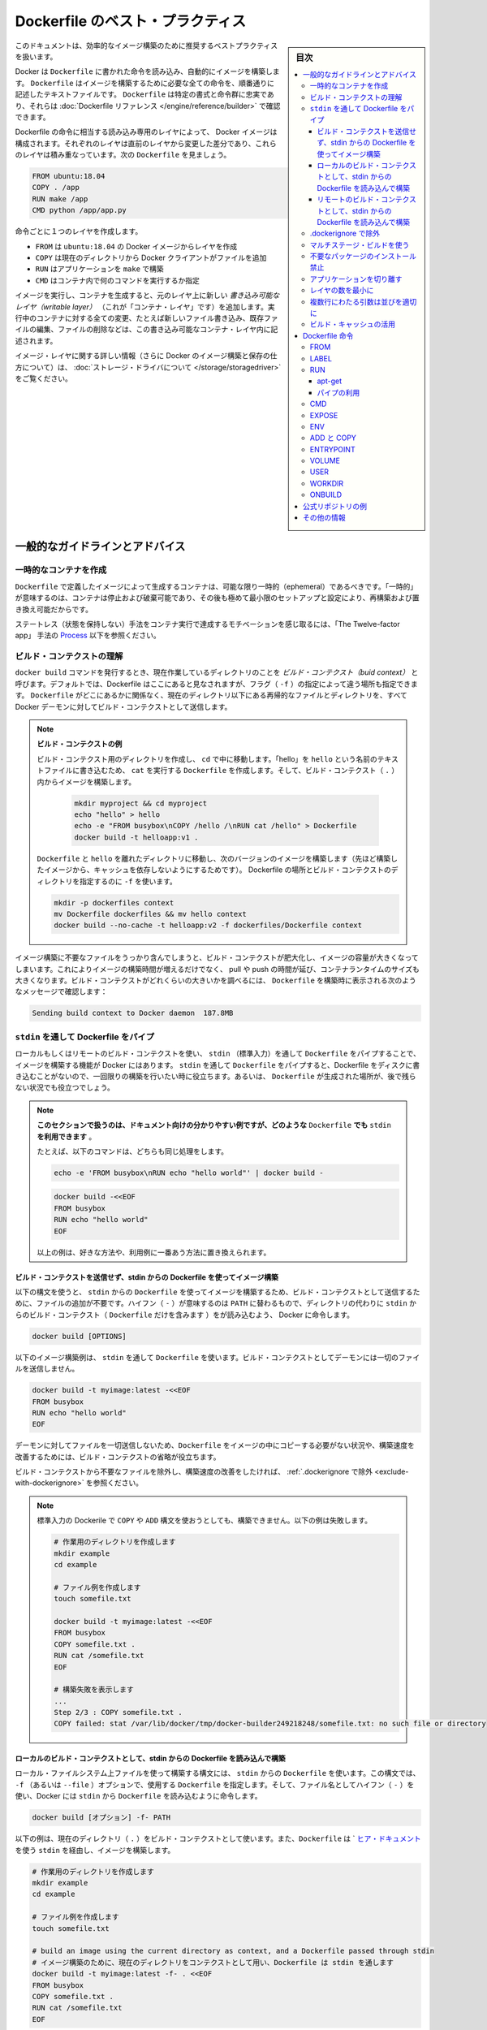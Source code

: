 .. -*- coding: utf-8 -*-
.. URL: https://docs.docker.com/develop/dockerfile_best-practices/
   doc version: 19.03
      https://github.com/docker/docker.github.io/blob/master/develop/develop-images/dockerfile_best-practices.md
.. check date: 2020/06/19
.. Commits on Apr 23, 2020 9cd60d843e5a3391a483a148033505e5879176fb
.. -----------------------------------------------------------------------------

.. Best practices for writing Dockerfile

.. _best-practices-for-writing-dockerfile:

=======================================
Dockerfile のベスト・プラクティス
=======================================

.. sidebar:: 目次

   .. contents:: 
       :depth: 3
       :local:

.. This document covers recommended best practices and methods for building efficient images.

このドキュメントは、効率的なイメージ構築のために推奨するベストプラクティスを扱います。

.. Docker builds images automatically by reading the instructions from a Dockerfile -- a text file that contains all commands, in order, needed to build a given image. A Dockerfile adheres to a specific format and set of instructions which you can find at Dockerfile reference.

Docker は ``Dockerfile`` に書かれた命令を読み込み、自動的にイメージを構築します。 ``Dockerfile`` はイメージを構築するために必要な全ての命令を、順番通りに記述したテキストファイルです。 ``Dockerfile`` は特定の書式と命令群に忠実であり、それらは :doc:`Dockerfile リファレンス </engine/reference/builder>` で確認できます。

.. A Docker image consists of read-only layers each of which represents a Dockerfile instruction. The layers are stacked and each one is a delta of the changes from the previous layer. Consider this Dockerfile:

Dockerfile の命令に相当する読み込み専用のレイヤによって、 Docker イメージは構成されます。それぞれのレイヤは直前のレイヤから変更した差分であり、これらのレイヤは積み重なっています。次の ``Dockerfile``  を見ましょう。

.. code-block:: bash

   FROM ubuntu:18.04
   COPY . /app
   RUN make /app
   CMD python /app/app.py

.. Each instruction creates one layer:

命令ごとに１つのレイヤを作成します。

..  FROM creates a layer from the ubuntu:18.04 Docker image.
    COPY adds files from your Docker client’s current directory.
    RUN builds your application with make.
    CMD specifies what command to run within the container.

* ``FROM`` は ``ubuntu:18.04`` の Docker イメージからレイヤを作成
* ``COPY`` は現在のディレクトリから Docker クライアントがファイルを追加
* ``RUN`` はアプリケーションを ``make`` で構築
* ``CMD`` はコンテナ内で何のコマンドを実行するか指定

.. When you run an image and generate a container, you add a new writable layer (the “container layer”) on top of the underlying layers. All changes made to the running container, such as writing new files, modifying existing files, and deleting files, are written to this thin writable container layer.

イメージを実行し、コンテナを生成すると、元のレイヤ上に新しい *書き込み可能なレイヤ（writable layer）*  （これが「コンテナ・レイヤ」です）を追加します。実行中のコンテナに対する全ての変更、たとえば新しいファイル書き込み、既存ファイルの編集、ファイルの削除などは、この書き込み可能なコンテナ・レイヤ内に記述されます。

.. For more on image layers (and how Docker builds and stores images), see About storage drivers.

イメージ・レイヤに関する詳しい情報（さらに Docker のイメージ構築と保存の仕方について）は、 :doc:`ストレージ・ドライバについて </storage/storagedriver>` をご覧ください。

.. General guidelines and recommendations

.. _general-guidelines-and-recommendations:

一般的なガイドラインとアドバイス
================================

.. Create ephemeral containers

.. _create-ephemeral-containers:

一時的なコンテナを作成
------------------------------

.. The image defined by your Dockerfile should generate containers that are as ephemeral as possible. By “ephemeral”, we mean that the container can be stopped and destroyed, then rebuilt and replaced with an absolute minimum set up and configuration.

``Dockerfile`` で定義したイメージによって生成するコンテナは、可能な限り一時的（ephemeral）であるべきです。「一時的」が意味するのは、コンテナは停止および破棄可能であり、その後も極めて最小限のセットアップと設定により、再構築および置き換え可能だからです。

.. Refer to Processes under The Twelve-factor App methodology to get a feel for the motivations of running containers in such a stateless fashion.

ステートレス（状態を保持しない）手法をコンテナ実行で達成するモチベーションを感じ取るには、「The Twelve-factor app」 手法の `Process <https://12factor.net/processes>`_ 以下を参照ください。

.. Understand build context

.. _understand-build-context:

ビルド・コンテクストの理解
------------------------------

.. When you issue a docker build command, the current working directory is called the build context. By default, the Dockerfile is assumed to be located here, but you can specify a different location with the file flag (-f). Regardless of where the Dockerfile actually lives, all recursive contents of files and directories in the current directory are sent to the Docker daemon as the build context.

``docker build``  コマンドを発行するとき、現在作業しているディレクトリのことを *ビルド・コンテクスト（buid context）* と呼びます。デフォルトでは、Dockerfile はここにあると見なされますが、フラグ（ ``-f`` ）の指定によって違う場所も指定できます。 ``Dockerfile`` がどこにあるかに関係なく、現在のディレクトリ以下にある再帰的なファイルとディレクトリを、すべて Docker デーモンに対してビルド・コンテクストとして送信します。

..   Build context example
..    Create a directory for the build context and cd into it. Write “hello” into a text file named hello and create a Dockerfile that runs cat on it. Build the image from within the build context (.):
..    Move Dockerfile and hello into separate directories and build a second version of the image (without relying on cache from the last build). Use -f to point to the Dockerfile and specify the directory of the build context:

.. note:: **ビルド・コンテクストの例**

   ビルド・コンテクスト用のディレクトリを作成し、 ``cd`` で中に移動します。「hello」を ``hello`` という名前のテキストファイルに書き込むため、 ``cat`` を実行する ``Dockerfile`` を作成します。そして、ビルド・コンテクスト（ ``.`` ）内からイメージを構築します。

    .. code-block:: bash

      mkdir myproject && cd myproject
      echo "hello" > hello
      echo -e "FROM busybox\nCOPY /hello /\nRUN cat /hello" > Dockerfile
      docker build -t helloapp:v1 .

   ``Dockerfile`` と ``hello`` を離れたディレクトリに移動し、次のバージョンのイメージを構築します（先ほど構築したイメージから、キャッシュを依存しないようにするためです）。 Dockerfile の場所とビルド・コンテクストのディレクトリを指定するのに ``-f`` を使います。

   .. code-block:: bash

      mkdir -p dockerfiles context
      mv Dockerfile dockerfiles && mv hello context
      docker build --no-cache -t helloapp:v2 -f dockerfiles/Dockerfile context

.. Inadvertently including files that are not necessary for building an image results in a larger build context and larger image size. This can increase the time to build the image, time to pull and push it, and the container runtime size. To see how big your build context is, look for a message like this when building your Dockerfile:

イメージ構築に不要なファイルをうっかり含んでしまうと、ビルド・コンテクストが肥大化し、イメージの容量が大きくなってしまいます。これによりイメージの構築時間が増えるだけでなく、 pull や push の時間が延び、コンテナランタイムのサイズも大きくなります。ビルド・コンテクストがどれくらいの大きいかを調べるには、 ``Dockerfile`` を構築時に表示される次のようなメッセージで確認します：

.. code-block:: bash

   Sending build context to Docker daemon  187.8MB

.. Pipe Dockerfile through stdin

.. _pipe-dockerfile-through-stdin:

``stdin`` を通して Dockerfile をパイプ
----------------------------------------

.. Docker has the ability to build images by piping Dockerfile through stdin with a local or remote build context. Piping a Dockerfile through stdin can be useful to perform one-off builds without writing a Dockerfile to disk, or in situations where the Dockerfile is generated, and should not persist afterwards.

ローカルもしくはリモートのビルド・コンテクストを使い、 ``stdin`` （標準入力）を通して ``Dockerfile`` をパイプすることで、イメージを構築する機能が Docker にはあります。 ``stdin`` を通して ``Dockerfile`` をパイプすると、Dockerfile をディスクに書き込むことがないので、一回限りの構築を行いたい時に役立ちます。あるいは、 ``Dockerfile`` が生成された場所が、後で残らない状況でも役立つでしょう。

.. The examples in this section use here documents for convenience, but any method to provide the Dockerfile on stdin can be used.
.. For example, the following commands are equivalent:
.. You can substitute the examples with your preferred approach, or the approach that best fits your use-case.


.. note::

   **このセクションで扱うのは、ドキュメント向けの分かりやすい例ですが、どのような**  ``Dockerfile`` **でも** ``stdin`` **を利用できます** 。

   たとえば、以下のコマンドは、どちらも同じ処理をします。

   .. code-block:: bash
   
      echo -e 'FROM busybox\nRUN echo "hello world"' | docker build -
   
   .. code-block:: bash
   
      docker build -<<EOF
      FROM busybox
      RUN echo "hello world"
      EOF
   
   
   以上の例は、好きな方法や、利用例に一番あう方法に置き換えられます。

.. Build an image using a Dockerfile from stdin, without sending build context

.. _build-an-image-using-a-dockerfile-from-stdin,-without-sending-build-context:

ビルド・コンテクストを送信せず、stdin からの Dockerfile を使ってイメージ構築
^^^^^^^^^^^^^^^^^^^^^^^^^^^^^^^^^^^^^^^^^^^^^^^^^^^^^^^^^^^^^^^^^^^^^^^^^^^^^^^^

以下の構文を使うと、 ``stdin`` からの ``Dockerfile`` を使ってイメージを構築するため、ビルド・コンテクストとして送信するために、ファイルの追加が不要です。ハイフン（ ``-`` ）が意味するのは ``PATH`` に替わるもので、ディレクトリの代わりに ``stdin`` からのビルド・コンテクスト（ ``Dockerfile`` だけを含みます ）をが読み込むよう、 Docker に命令します。

.. code-block:: bash

   docker build [OPTIONS] 

.. The following example builds an image using a Dockerfile that is passed through stdin. No files are sent as build context to the daemon.

以下のイメージ構築例は、 ``stdin`` を通して ``Dockerfile`` を使います。ビルド・コンテクストとしてデーモンには一切のファイルを送信しません。

.. code-block:: bash

   docker build -t myimage:latest -<<EOF
   FROM busybox
   RUN echo "hello world"
   EOF

.. Omitting the build context can be useful in situations where your Dockerfile does not require files to be copied into the image, and improves the build-speed, as no files are sent to the daemon.

デーモンに対してファイルを一切送信しないため、``Dockerfile`` をイメージの中にコピーする必要がない状況や、構築速度を改善するためには、ビルド・コンテクストの省略が役立ちます。

.. If you want to improve the build-speed by excluding some files from the build- context, refer to exclude with .dockerignore.

ビルド・コンテクストから不要なファイルを除外し、構築速度の改善をしたければ、 :ref:`.dockerignore で除外 <exclude-with-dockerignore>` を参照ください。

.. Note: Attempting to build a Dockerfile that uses COPY or ADD will fail if this syntax is used. The following example illustrates this:

.. note::

   標準入力の Dockerile で  ``COPY`` や ``ADD`` 構文を使おうとしても、構築できません。以下の例は失敗します。
   
   .. code-block:: bash

      # 作業用のディレクトリを作成します
      mkdir example
      cd example
      
      # ファイル例を作成します
      touch somefile.txt
      
      docker build -t myimage:latest -<<EOF
      FROM busybox
      COPY somefile.txt .
      RUN cat /somefile.txt
      EOF
      
      # 構築失敗を表示します
      ...
      Step 2/3 : COPY somefile.txt .
      COPY failed: stat /var/lib/docker/tmp/docker-builder249218248/somefile.txt: no such file or directory
   
.. Build from a local build context, using a Dockerfile from stdin

.. _build-from-a-local-build-context,-using-a-dockerfile-from-stdin:

ローカルのビルド・コンテクストとして、stdin からの Dockerfile を読み込んで構築
^^^^^^^^^^^^^^^^^^^^^^^^^^^^^^^^^^^^^^^^^^^^^^^^^^^^^^^^^^^^^^^^^^^^^^^^^^^^^^^^

.. Use this syntax to build an image using files on your local filesystem, but using a Dockerfile from stdin. The syntax uses the -f (or --file) option to specify the Dockerfile to use, using a hyphen (-) as filename to instruct Docker to read the Dockerfile from stdin:

ローカル・ファイルシステム上ファイルを使って構築する構文には、 ``stdin`` からの ``Dockerfile`` を使います。この構文では、 ``-f`` （あるいは ``--file`` ）オプションで、使用する ``Dockerfile`` を指定します。そして、ファイル名としてハイフン（ ``-`` ）を使い、Docker には ``stdin`` から ``Dockerfile`` を読み込むように命令します。

.. code-block:: bash

   docker build [オプション] -f- PATH

.. The example below uses the current directory (.) as the build context, and builds an image using a Dockerfile that is passed through stdin using a here document.

以下の例は、現在のディレクトリ（ ``.`` ）をビルド・コンテクストとして使います。また、``Dockerfile`` は ` `ヒア・ドキュメント <http://tldp.org/LDP/abs/html/here-docs.html>`_ を使う ``stdin`` を経由し、イメージを構築します。

.. code-block:: bash

   # 作業用のディレクトリを作成します
   mkdir example
   cd example
   
   # ファイル例を作成します
   touch somefile.txt
   
   # build an image using the current directory as context, and a Dockerfile passed through stdin
   # イメージ構築のために、現在のディレクトリをコンテクストとして用い、Dockerfile は stdin を通します
   docker build -t myimage:latest -f- . <<EOF
   FROM busybox
   COPY somefile.txt .
   RUN cat /somefile.txt
   EOF


.. build from a remote build context, using a Dockerfile from stdin

.. _build-from-a-remote-build-context,-using-a-dockerfile-from-stdin:

リモートのビルド・コンテクストとして、stdin からの Dockerfile を読み込んで構築
^^^^^^^^^^^^^^^^^^^^^^^^^^^^^^^^^^^^^^^^^^^^^^^^^^^^^^^^^^^^^^^^^^^^^^^^^^^^^^^^

.. Use this syntax to build an image using files from a remote git repository, using a Dockerfile from stdin. The syntax uses the -f (or --file) option to specify the Dockerfile to use, using a hyphen (-) as filename to instruct Docker to read the Dockerfile from stdin:

リモート ``git`` リポジトリにあるファイルを使って構築する構文には、 ``stdin`` からの ``Dockerfile`` を使います。この構文では、 ``-f`` （あるいは ``--file`` ）オプションで、使用する ``Dockerfile`` を指定します。そして、ファイル名としてハイフン（ ``-`` ）を使い、Docker には ``stdin`` から ``Dockerfile`` を読み込むように命令します。

.. code-block:: bash

   docker build [OPTIONS] -f- PATH

.. This syntax can be useful in situations where you want to build an image from a repository that does not contain a Dockerfile, or if you want to build with a custom Dockerfile, without maintaining your own fork of the repository.

この構文が役立つ状況は、 ``Dockerifle`` を含まないリポジトリにあるイメージを構築したい場合や、自分でフォークしたリポジトリを保持することなく、任意の ``Dockerfile`` でビルドしたい場合です。

.. The example below builds an image using a Dockerfile from stdin, and adds the hello.c file from the “hello-world” Git repository on GitHub.

以下のイメージ構築例は ``stdin`` からの ``Dockerfile`` を使い、 `GitHub 上の "hello-wolrd" Git リポジトリ <https://github.com/docker-library/hello-world>`_ にあるファイル ``hello.c`` を追加します。

.. code-block:: bash

   docker build -t myimage:latest -f- https://github.com/docker-library/hello-world.git <<EOF
   FROM busybox
   COPY hello.c .
   EOF

..    Under the hood
..    When building an image using a remote Git repository as build context, Docker performs a git clone of the repository on the local machine, and sends those files as build context to the daemon. This feature requires git to be installed on the host where you run the docker build command.


.. note:: 中の仕組み

  リモートの Git リポジトリをビルド・コンテクストに使ってイメージを構築する時に、 Docker はリポジトリの ``git clone``  をローカルマシン上で処理し、これらの取得したファイルをビルド・コンテクストとしてデーモンに送信します。この機能を使うには、 ``docker build`` コマンドを実行するホスト上に ``git`` をインストールする必要があります。


.. Exclude with .dockerignore

.. _exclude-with-.dockerignore:

.dockerignore で除外
------------------------------

.. To exclude files not relevant to the build (without restructuring your source repository) use a .dockerignore file. This file supports exclusion patterns similar to .gitignore files. For information on creating one, see the .dockerignore file.

（ソース・リポジトリを再構築することなく）イメージの構築と無関係のファイルを除外するには、 ``.dockerignore`` ファイルを使います。このファイルは ``.gitignore`` と似たような除外パターンをサポートします。ファイルの作成に関する情報は :ref:`.dockerignore ファイル <dockerignore-file>` を参照してください。

.. Use multi-stage builds

.. _use-multi-stage-builds::

マルチステージ・ビルドを使う
------------------------------

.. Multi-stage builds allow you to drastically reduce the size of your final image, without struggling to reduce the number of intermediate layers and files.

:doc:`マルチステージ・ビルド <multistage-build>` は、中間レイヤとイメージの数を減らすのに苦労しなくても、最終イメージの容量を大幅に減少できます。

.. Because an image is built during the final stage of the build process, you can minimize image layers by leveraging build cache.

構築プロセスの最終段階のビルドを元にイメージを作成するため、 :ref:`ビルド・キャッシュの活用 <leverage-build-cache>` によってイメージ・レイヤを最小化できます。

.. For example, if your build contains several layers, you can order them from the less frequently changed (to ensure the build cache is reusable) to the more frequently changed:

たとえば、複数のレイヤが入った構築をする時には、（ビルド・キャッシュを再利用可能にしている場合）頻繁に変更しないものから順番に、より頻繁に変更するものへと並べます。

..  Install tools you need to build your application
    Install or update library dependencies
    Generate your application

* アプリケーションの構築に必要なツールをインストール
* ライブラリの依存関係をインストールまたは更新
* アプリケーションを生成


.. A Dockerfile for a Go application could look like:

Go アプリケーションに対する Dockerfile は、以下のようになります。

.. code-block:: bash

   FROM golang:1.11-alpine AS build
   
   # プロジェクトに必要なツールをインストール
   # 依存関係を更新するには「docker build --no-cache」を実行（キャッシュを無効化するオプション）
   RUN apk add --no-cache git
   RUN go get github.com/golang/dep/cmd/dep
   
   # Gopkg.toml と Gopkg.lock はプロジェクトの依存関係の一覧
   # Gopkg ファイルが更新された時のみ、レイヤを再構築
   COPY Gopkg.lock Gopkg.toml /go/src/project/
   WORKDIR /go/src/project/
   # ライブラリの依存関係をインストール
   RUN dep ensure -vendor-only
   
   # プロジェクト全体をコピーし、構築
   # プロジェクトのディレクトリ内でファイルの変更があれば、レイヤを再構築
   COPY . /go/src/project/
   RUN go build -o /bin/project
   
   # 結果として、１つのレイヤ・イメージになる
   FROM scratch
   COPY --from=build /bin/project /bin/project
   ENTRYPOINT ["/bin/project"]
   CMD ["--help"]

.. Don’t install unnecessary packages

.. _dont-install-unnecessary-packages:

不要なパッケージのインストール禁止
----------------------------------------

.. To reduce complexity, dependencies, file sizes, and build times, avoid installing extra or unnecessary packages just because they might be “nice to have.” For example, you don’t need to include a text editor in a database image.

複雑さ、依存関係、ファイルサイズ、構築時間をそれぞれ減らすためには、余分な、または必須ではない「あった方が良いだろう」程度のパッケージをインストールすべきではありません。例えば、データベース・イメージであればテキストエディタは不要でしょう。

.. Decouple applications

.. _decouple-applications:

アプリケーションを切り離す
------------------------------

.. Each container should have only one concern. Decoupling applications into multiple containers makes it easier to scale horizontally and reuse containers. For instance, a web application stack might consist of three separate containers, each with its own unique image, to manage the web application, database, and an in-memory cache in a decoupled manner.

各コンテナはただ１つだけの用途を持つべきです。アプリケーションを複数のコンテナに切り離すことで、水平スケールやコンテナの再利用がより簡単になります。たとえば、ウェブアプリケーションのスタックであれば、３つのコンテナに分割できるでしょう。切り離す方法にすると、ウェブアプリケーションの管理、データベース、メモリ内のキャッシュ、それぞれが独自のイメージを持ちます。

.. Limiting each container to one process is a good rule of thumb, but it is not a hard and fast rule. For example, not only can containers be spawned with an init process, some programs might spawn additional processes of their own accord. For instance, Celery can spawn multiple worker processes, and Apache can create one process per request.

各コンテナに１つのプロセスに制限するのは、経験的には良い方針です。しかしながら、これは大変かつ厳しいルールです。たとえば、コンテナで :ref:`init プロセスを生成 <specify-an-init-process>` する時、プログラムによっては、そのプロセスが許容する追加プロセスも生成するでしょう。他にもたとえば、 `Celery <http://www.celeryproject.org/>`_ は複数のワーカ・プロセスを生成しますし、 `Apache <https://httpd.apache.org/>`_ はリクエストごとに１つのプロセスを作成します。

.. Use your best judgment to keep containers as clean and modular as possible. If containers depend on each other, you can use Docker container networks to ensure that these containers can communicate.

ベストな判断のためには、コンテナを綺麗（クリーン）に保ち、可能であればモジュール化します。コンテナがお互いに依存する場合は、 :doc:`Docker コンテナ・ネットワーク </network/index>` を使い、それぞれのコンテナが通信できるようにします。

レイヤの数を最小に
--------------------

.. In older versions of Docker, it was important that you minimized the number of layers in your images to ensure they were performant. The following features were added to reduce this limitation:

Docker の古いバージョンでは、性能を確保するために、イメージ・レイヤ数の最小化が重要でした。以下の機能は、この制限を減らすために追加されたものです。

..    Only the instructions RUN, COPY, ADD create layers. Other instructions create temporary intermediate images, and do not increase the size of the build.

* ``RUN`` 、 ``COPY`` 、 ``ADD``  命令のみレイヤを作成します。他の命令では、一時的な中間イメージ（temporary intermediate images）を作成し、構築時の容量は増えません。

..    Where possible, use multi-stage builds, and only copy the artifacts you need into the final image. This allows you to include tools and debug information in your intermediate build stages without increasing the size of the final image.

* 可能であれば、 :doc:`マルチステージ・ビルド <multistage-build>` を使い、必要な最終成果物（アーティファクト）のみ最終イメージにコピーします。これにより、中間構築ステージではツールやデバッグ情報を入れられますし、最終イメージの容量も増えません。

.. Sort multi-line arguments

.. _sort-multi-line-arguments

.. ### Sort multi-line arguments

複数行にわたる引数は並びを適切に
--------------------------------

.. Whenever possible, ease later changes by sorting multi-line arguments alphanumerically. This helps to avoid duplication of packages and make the list much easier to update. This also makes PRs a lot easier to read and review. Adding a space before a backslash (\) helps as well.

可能であれば常に、後々の変更を簡単にするため、複数行にわたる引数はアルファベット順にします。しておけば、パッケージを重複指定することはなくなり、一覧の変更も簡単になります。プルリクエストを読んだりレビューしたりすることも、さらに楽になります。バックスラッシュ（ ``\`` ） の前に空白を含めるのも同様です。

.. Here’s an example from the buildpack-deps image:

以下は ``buildpack-deps`` `イメージ <https://github.com/docker-library/buildpack-deps>`_ の記述例です。

.. code-block:: bash

   RUN apt-get update && apt-get install -y \
     bzr \
     cvs \
     git \
     mercurial \
     subversion

.. Leverage build cache

.. _leverage-build-cache:

ビルド・キャッシュの活用
------------------------------

.. When building an image, Docker steps through the instructions in your Dockerfile, executing each in the order specified. As each instruction is examined, Docker looks for an existing image in its cache that it can reuse, rather than creating a new (duplicate) image.

イメージの構築時、Docker は ``Dockerfile`` に記述された命令を順番に実行します。それぞれの命令のチェック時、Docker は新しい（重複した）イメージを作成するのではなく、キャッシュされた既存のイメージを再利用できるかどうか調べます。

.. If you do not want to use the cache at all, you can use the --no-cache=true option on the docker build command. However, if you do let Docker use its cache, it is important to understand when it can, and cannot, find a matching image. The basic rules that Docker follows are outlined below:

キャッシュをまったく使いたくない場合は ``docker build`` コマンドに ``--no-cache=true`` オプションをつけて実行します。一方で Docker のキャッシュを利用する場合、Docker が適切なイメージを見つけた上で、どのようなときにキャッシュを利用し、どのようなときには利用しないのかを理解しておくことが必要です。Docker が従っている規則は以下のとおりです。

.. Starting with a parent image that is already in the cache, the next instruction is compared against all child images derived from that base image to see if one of them was built using the exact same instruction. If not, the cache is invalidated.

* キャッシュ内にすでに存在している親イメージから処理を始めます。そのベースとなるイメージから派生した子イメージに対して、次の命令が合致するかどうかが比較され、子イメージのいずれかが同一の命令によって構築されているかを確認します。そのようなものが存在しなければ、キャッシュは無効になります。

.. In most cases, simply comparing the instruction in the Dockerfile with one of the child images is sufficient. However, certain instructions require more examination and explanation.

* ほとんどの場合、 ``Dockerfile`` 内の命令と子イメージのどれかを単純に比較するだけで十分です。しかし命令によっては、多少の検査や解釈が必要となるものもあります。

.. For the ADD and COPY instructions, the contents of the file(s) in the image are examined and a checksum is calculated for each file. The last-modified and last-accessed times of the file(s) are not considered in these checksums. During the cache lookup, the checksum is compared against the checksum in the existing images. If anything has changed in the file(s), such as the contents and metadata, then the cache is invalidated.

* ``ADD`` 命令や ``COPY`` 命令では、イメージに含まれるファイルの内容が検査され、個々のファイルについてチェックサムが計算されます。この計算において、ファイルの最終更新時刻、最終アクセス時刻は考慮されません。キャッシュを探す際に、このチェックサムと既存イメージのチェックサムが比較されます。ファイル内の何かが変更になったとき、たとえばファイル内容やメタデータが変わっていれば、キャッシュは無効になります。

.. Aside from the ADD and COPY commands, cache checking does not look at the files in the container to determine a cache match. For example, when processing a RUN apt-get -y update command the files updated in the container are not examined to determine if a cache hit exists. In that case just the command string itself is used to find a match.

* ``ADD`` と ``COPY`` 以外のコマンドの場合、キャッシュのチェックは、コンテナ内のファイル内容を見ることはなく、それによってキャッシュと一致しているかどうかが決定されるわけでありません。たとえば ``RUN apt-get -y update`` コマンドの処理が行われる際には、コンテナ内にて更新されたファイルは、キャッシュが一致するかどうかの判断のために用いられません。この場合にはコマンド文字列そのものが、キャッシュの一致判断に用いられます。

.. Once the cache is invalidated, all subsequent Dockerfile commands generate new images and the cache is not used.

キャッシュが無効になると、次に続く ``Dockerfile`` コマンドは新たなイメージを生成し、以降ではキャッシュを使いません。

.. Dockerfile instructions

.. _dockerfile-instructions:

Dockerfile 命令
====================

.. These recommendations are designed to help you create an efficient and maintainable Dockerfile.

以下にある推奨項目のねらいは、効率的かつメンテナンス可能な ``Dockerfile`` の作成に役立つことです。


.. FROM

FROM
----------

.. [Dockerfile reference for the FROM instruction](../../reference/builder.md#from)

:ref:`Dockerfile リファレンスの FROM コマンド <from>`

.. Whenever possible, use current official images as the basis for your images. We recommend the Alpine image as it is tightly controlled and small in size (currently under 5 MB), while still being a full Linux distribution.

可能なら常に、イメージの土台には最新の公式イメージを利用します。私たちの推奨は `Alpine イメージ <https://hub.docker.com/_/alpine/>`_ です。これは非常にコントロールされながら、容量が小さい（現時点で 5MB 以下） Linux ディストリビューションです。

.. LABEL

LABEL
----------

:doc:`オブジェクト・ラベルの理解 </engine/userguide/labels-custom-metadata>`

.. You can add labels to your image to help organize images by project, record licensing information, to aid in automation, or for other reasons. For each label, add a line beginning with LABEL and with one or more key-value pairs. The following examples show the different acceptable formats. Explanatory comments are included inline.

イメージにラベルを追加するのは、プロジェクト内でのイメージ管理をしやすくしたり、ライセンス情報の記録や自動化の助けとするなど、さまざまな目的があります。ラベルを指定するには、 ``LABEL`` で始まる行を追加して、そこにキーと値のペア（key-value pair）をいくつか設定します。以下に示す例は、いずれも正しい構文です。説明をコメントとしてつけています。

.. Strings with spaces must be quoted or the spaces must be escaped. Inner quote characters ("), must also be escaped.

   must be escaped. If your string contains inner quote characters (`"`), escape
   them as well.

.. note::

   文字列に空白が含まれる場合は、引用符でくくるか **あるいは** エスケープする必要があります。文字列内に引用符（ ``"`` ）がある場合も、同様にエスケープしてください。
::

   # 個別のラベルを設定
   LABEL com.example.version="0.0.1-beta"
   LABEL vendor1="ACME Incorporated"
   LABEL vendor2=ZENITH\ Incorporated
   LABEL com.example.release-date="2015-02-12"
   LABEL com.example.version.is-production=""

.. An image can have more than one label. Prior to Docker 1.10, it was recommended to combine all labels into a single LABEL instruction, to prevent extra layers from being created. This is no longer necessary, but combining labels is still supported.

イメージには複数のラベルを設定できます。Docker 1.10 未満では、余分なレイヤが追加されるのを防ぐため、１つの  ``LABEL`` 命令中に複数のラベルをまとめる手法が推奨されていました。もはやラベルをまとめる必要はありませんが、今もなおラベルの連結をサポートしています。

::

   # 1行でラベルを設定
   LABEL com.example.version="0.0.1-beta" com.example.release-date="2015-02-12"

上の例は以下のように書き換えられます。

::

   # 複数のラベルを一度に設定、ただし行継続の文字を使い、長い文字列を改行する
   LABEL vendor=ACME\ Incorporated \
         com.example.is-beta= \
         com.example.is-production="" \
         com.example.version="0.0.1-beta" \
         com.example.release-date="2015-02-12"

.. See Understanding object labels for guidelines about acceptable label keys and values. For information about querying labels, refer to the items related to filtering in Managing labels on objects. See also LABEL in the Dockerfile reference.

ラベルにおける利用可能なキーと値のガイドラインとしては :doc:`オブジェクトラベルを理解する </engine/userguide/labels-custom-metadata>` を参照してください。またラベルの検索に関する情報は  :doc:`オブジェクト上のラベルの管理 </engine/userguide/labels-custom-metadata#managing-labels-on-objects>` のフィルタリングに関する項目を参照してください。

.. RUN

RUN
----------

.. [Dockerfile reference for the RUN instruction](../../reference/builder.md#run)

:ref:`Dockerfile リファレンスの RUN コマンド <run>`

.. Split long or complex RUN statements on multiple lines separated with backslashes to make your Dockerfile more readable, understandable, and maintainable.

``Dockerfile`` をより読みやすく、理解しやすく、メンテナンスしやすくするためには、長く複雑な  ``RUN`` 命令を、バックスラッシュで複数行に分けてください。

.. apt-get

apt-get
^^^^^^^^^^

.. Probably the most common use-case for RUN is an application of apt-get. Because it installs packages, the RUN apt-get command has several gotchas to look out for.

おそらく ``RUN`` において一番利用する使い方が ``apt-get`` アプリケーションの実行です。``RUN apt-get`` はパッケージをインストールするものであるため、注意点がいくつかあります。

.. Avoid RUN apt-get upgrade and dist-upgrade, as many of the “essential” packages from the parent images cannot upgrade inside an unprivileged container. If a package contained in the parent image is out-of-date, contact its maintainers. If you know there is a particular package, foo, that needs to be updated, use apt-get install -y foo to update automatically.

``RUN apt-get upgrade`` や ``dist-upgrade`` の実行は避けてください。ベース・イメージに含まれる重要パッケージは、権限が与えられていないコンテナ内ではほとんど更新できないからです。ベース・イメージ内のパッケージが古くなっていたら、開発者に連絡をとってください。``foo`` というパッケージを更新する必要があれば、 ``apt-get install -y foo`` を利用してください。これによってパッケージは自動的に更新されます。

.. Always combine RUN apt-get update with apt-get install in the same RUN statement. For example:

``RUN apt-get update`` と ``apt-get install`` は、同一の ``RUN`` コマンド内にて同時実行するようにしてください。たとえば以下のようにします。

.. code-block:: bash

   RUN apt-get update && apt-get install -y \
       package-bar \
       package-baz \
       package-foo

.. Using apt-get update alone in a RUN statement causes caching issues and subsequent apt-get install instructions fail. For example, say you have a Dockerfile:

１つの ``RUN`` コマンド内で ``apt-get update`` だけを使うとキャッシュに問題が発生し、その後の ``apt-get install`` コマンドが失敗します。たとえば Dockerfile を以下のように記述したとします。

.. code-block:: bash

   FROM ubuntu:20.04
   RUN apt-get update
   RUN apt-get install -y curl

.. After building the image, all layers are in the Docker cache. Suppose you later modify apt-get install by adding extra package:

イメージが構築されると、レイヤーがすべて Docker のキャッシュに入ります。この次に ``apt-get install`` を編集して別のパッケージを追加したとします。

.. code-block:: bash

   FROM ubuntu:20.04
   RUN apt-get update
   RUN apt-get install -y curl nginx

.. Docker sees the initial and modified instructions as identical and reuses the cache from previous steps. As a result the apt-get update is not executed because the build uses the cached version. Because the apt-get update is not run, your build can potentially get an outdated version of the curl and nginx packages.

Docker は当初のコマンドと修正後のコマンドを見て、同一のコマンドであると判断するので、前回の処理において作られたキャッシュを再利用します。
キャッシュされたものを利用して処理が行われるわけですから、結果として ``apt-get update`` は実行 **されません** 。``apt-get update`` が実行されないということは、つまり ``curl`` にしても ``nginx`` にしても、古いバージョンのまま利用する可能性が出てくるということです。

.. Using RUN apt-get update && apt-get install -y ensures your Dockerfile installs the latest package versions with no further coding or manual intervention. This technique is known as “cache busting”. You can also achieve cache-busting by specifying a package version. This is known as version pinning, for example:

``RUN apt-get update && apt-get install -y`` というコマンドにすると、 Dockerfile が確実に最新バージョンをインストールしてくれるものとなり、さらにコードを書いたり手作業を加えたりする必要がなくなります。これは「キャッシュ・バスティング（cache busting）」と呼ばれる技術です。この技術は、パッケージのバージョンを指定することによっても利用することができます。これはバージョン・ピニング（version pinning）というものです。
以下に例を示します。

.. code-block:: bash

   RUN apt-get update && apt-get install -y \
       package-bar \
       package-baz \
       package-foo=1.3.*

.. Version pinning forces the build to retrieve a particular version regardless of what’s in the cache. This technique can also reduce failures due to unanticipated changes in required packages.

バージョン・ピニングでは、キャッシュにどのようなイメージがあろうとも、指定されたバージョンを使ってビルドが行われます。この手法を用いれば、そのパッケージの最新版に、思いもよらない変更が加わっていたとしても、ビルド失敗を回避できることもあります。

.. Below is a well-formed RUN instruction that demonstrates all the apt-get recommendations.

以下の ``RUN`` コマンドはきれいに整えられていて、 ``apt-get`` の推奨する利用方法を示しています。

.. code-block:: bash

   RUN apt-get update && apt-get install -y \
       aufs-tools \
       automake \
       build-essential \
       curl \
       dpkg-sig \
       libcap-dev \
       libsqlite3-dev \
       mercurial \
       reprepro \
       ruby1.9.1 \
       ruby1.9.1-dev \
       s3cmd=1.1.* \
    && rm -rf /var/lib/apt/lists/*

.. The s3cmd argument specifies a version 1.1.*. If the image previously used an older version, specifying the new one causes a cache bust of apt-get update and ensures the installation of the new version. Listing packages on each line can also prevent mistakes in package duplication.

``s3cmd`` のコマンド行は、バージョン ``1.1.*`` を指定しています。以前に作られたイメージが古いバージョンを使っていたとしても、新たなバージョンの指定により ``apt-get update`` のキャッシュ・バスティングが働いて、確実に新バージョンがインストールされるようになります。パッケージを各行に分けて記述しているのは、パッケージを重複して書くようなミスを防ぐためです。

.. In addition, when you clean up the apt cache by removing /var/lib/apt/lists it reduces the image size, since the apt cache is not stored in a layer. Since the RUN statement starts with apt-get update, the package cache is always refreshed prior to apt-get install.

apt キャッシュをクリーンアップし ``/var/lib/apt/lists`` を削除するのは、イメージサイズを小さくするためです。そもそも apt キャッシュはレイヤー内に保存されません。``RUN`` コマンドを ``apt-get update`` から始めているので、 ``apt-get install`` の前に必ずパッケージのキャッシュが更新されることになります。

.. Official Debian and Ubuntu images automatically run apt-get clean, so explicit invocation is not required.

.. note::

   公式の Debian と Ubuntu のイメージは `自動的に apt-get clean を実行する <https://github.com/moby/moby/blob/03e2923e42446dbb830c654d0eec323a0b4ef02a/contrib/mkimage/debootstrap#L82-L105>`_ ので、明示的にこのコマンドを実行する必要はありません。

..  Using pipes

パイプの利用
^^^^^^^^^^^^

.. Some RUN commands depend on the ability to pipe the output of one command into another, using the pipe character (|), as in the following example:

``RUN`` コマンドの中には、その出力をパイプを使って他のコマンドへ受け渡すことを前提としているものがあります。そのときにはパイプを行う文字（ ``|`` ）を使います。たとえば以下のような例があります。

::

   RUN wget -O - https://some.site | wc -l > /number

.. Docker executes these commands using the /bin/sh -c interpreter, which only evaluates the exit code of the last operation in the pipe to determine success. In the example above this build step succeeds and produces a new image so long as the wc -l command succeeds, even if the wget command fails.

Docker はこういったコマンドを ``/bin/sh -c`` というインタープリタ実行により実現します。正常処理されたかどうかは、パイプの最後の処理の終了コードにより評価されます。上の例では、このビルド処理が成功して新たなイメージが生成されるかどうかは、``wc -l`` コマンドの成功にかかっています。
つまり ``wget`` コマンドが成功するかどうかは関係がありません。

.. If you want the command to fail due to an error at any stage in the pipe, prepend set -o pipefail && to ensure that an unexpected error prevents the build from inadvertently succeeding. For example:

パイプ内のどの段階でも、エラーが発生したらコマンド失敗としたい場合は、頭に ``set -o pipefail &&`` をつけて実行します。こうしておくと、予期しないエラーが発生しても、それに気づかずにビルドされてしまうことはなくなります。たとえば以下です。

::

   RUN set -o pipefail && wget -O - https://some.site | wc -l > /number

.. Not all shells support the -o pipefail option.
.. In cases such as the dash shell on Debian-based images, consider using the exec form of RUN to explicitly choose a shell that does support the pipefail option. For example:

.. note::

   **すべてのシェルが** ``-o pipefail`` **オプションをサポートしているわけではありません。**

   その場合（例えば Debian ベースのイメージにおけるデフォルトシェル ``dash`` である場合）、``RUN`` コマンドにおける **exec** 形式の利用を考えてみてください。   これは ``pipefail`` オプションをサポートしているシェルを明示的に指示するものです。   たとえば以下です。

   ::
   
      RUN ["/bin/bash", "-c", "set -o pipefail && wget -O - https://some.site | wc -l > /number"]


.. CMD

CMD
----------

.. Dockerfile reference for the CMD instruction

:ref:`Dockerfile リファレンスの CMD コマンド <cmd>`

.. The CMD instruction should be used to run the software contained in your image, along with any arguments. CMD should almost always be used in the form of CMD ["executable", "param1", "param2"…]. Thus, if the image is for a service, such as Apache and Rails, you would run something like CMD ["apache2","-DFOREGROUND"]. Indeed, this form of the instruction is recommended for any service-based image.

``CMD`` コマンドは、イメージ内に含まれるソフトウェアを実行するために用いるもので、引数を指定して実行します。``CMD`` はほぼ、``CMD ["実行モジュール名", "引数1", "引数2" …]`` の形式をとります。Apache や Rails のようにサービスをともなうイメージに対しては、たとえば ``CMD ["apache2","-DFOREGROUND"]`` といったコマンド実行になります。実際にサービスベースのイメージに対しては、この実行形式が推奨されます。

.. In most other cases, CMD should be given an interactive shell, such as bash, python and perl. For example, CMD ["perl", "-de0"], CMD ["python"], or CMD ["php", "-a"]. Using this form means that when you execute something like docker run -it python, you’ll get dropped into a usable shell, ready to go. CMD should rarely be used in the manner of CMD ["param", "param"] in conjunction with ENTRYPOINT, unless you and your expected users are already quite familiar with how ENTRYPOINT works.

ほどんどのケースでは、 ``CMD`` に対して bash、python、perl などインタラクティブシェルを与えています。たとえば ``CMD ["perl", "-de0"]`` 、 ``CMD ["python"]`` 、 ``CMD ["php", "-a"]`` といった具合です。この実行形式を利用するということは、たとえば ``docker run -it python`` というコマンドを実行したときに、指定したシェルの中に入り込んで、処理を進めていくことを意味します。``CMD`` と ``ENTRYPOINT`` を組み合わせて用いる ``CMD ["引数", "引数"]`` という実行形式がありますが、これを利用するのはまれです。開発者自身や利用者にとって ``ENTRYPOINT`` がどのように動作するのかが十分に理解していないなら、用いないようにしましょう。

.. EXPOSE

EXPOSE
----------

.. Dockerfile reference for the EXPOSE instruction

:ref:`Dockerfile リファレンスの EXPOSE コマンド <expose>`

.. The EXPOSE instruction indicates the ports on which a container listens for connections. Consequently, you should use the common, traditional port for your application. For example, an image containing the Apache web server would use EXPOSE 80, while an image containing MongoDB would use EXPOSE 27017 and so on.

``EXPOSE`` コマンドは、コンテナが接続のためにリッスンするポートを指定します。当然のことながらアプリケーションにおいては、標準的なポートを利用します。たとえば Apache ウェブ・サーバを含んでいるイメージに対しては ``EXPOSE 80`` を使います。また MongoDB を含んでいれば ``EXPOSE 27017`` を使うことになります。

.. For external access, your users can execute docker run with a flag indicating how to map the specified port to the port of their choice. For container linking, Docker provides environment variables for the path from the recipient container back to the source (ie, MYSQL_PORT_3306_TCP).

外部からアクセスできるようにするため、これを実行するユーザは ``docker run`` にフラグをつけて実行します。そのフラグとは、指定されているポートを、自分が取り決めるどのようなポートに割り当てるかを指示するものです。Docker のリンク機能においては環境変数が利用できます。受け側のコンテナが提供元をたどることができるようにするものです（例: ``MYSQL_PORT_3306_TCP`` ）。

.. ENV

ENV
----------

.. Dockerfile reference for the ENV instruction

:ref:`Dockerfile リファレンスの ENV コマンド <env>`

.. To make new software easier to run, you can use ENV to update the PATH environment variable for the software your container installs. For example, ENV PATH /usr/local/nginx/bin:$PATH ensures that CMD ["nginx"] just works.

新しいソフトウェアに対しては ``ENV`` を用いれば簡単にそのソフトウェアを実行できます。コンテナがインストールするソフトウェアに必要な環境変数 ``PATH`` を、この ``ENV`` を使って更新します。たとえば ``ENV PATH /usr/local/nginx/bin:$PATH`` を実行すれば、 ``CMD ["nginx"]`` が確実に動作するようになります。

.. The ENV instruction is also useful for providing required environment variables specific to services you wish to containerize, such as Postgres’s PGDATA.

``ENV`` コマンドは、必要となる環境変数を設定するときにも利用します。たとえば Postgres の ``PGDATA`` のように、コンテナ化したいサービスに固有の環境変数が設定できます。

.. Lastly, ENV can also be used to set commonly used version numbers so that version bumps are easier to maintain, as seen in the following example:

また ``ENV`` は普段利用している各種バージョン番号を設定しておくときにも利用されます。これによってバージョンを混同することなく、管理が容易になります。たとえば以下がその例です。

.. code-block:: bash

   ENV PG_MAJOR 9.3
   ENV PG_VERSION 9.3.4
   RUN curl -SL http://example.com/postgres-$PG_VERSION.tar.xz | tar -xJC /usr/src/postgress && …
   ENV PATH /usr/local/postgres-$PG_MAJOR/bin:$PATH

.. Similar to having constant variables in a program (as opposed to hard-coding values), this approach lets you change a single ENV instruction to auto-magically bump the version of the software in your container.

プログラムにおける（ハードコーディングではない）定数定義と同じことで、この方法をとっておくのが便利です。ただ１つの ``ENV`` コマンドを変更するだけで、コンテナ内のソフトウェアバージョンは、いとも簡単に変えてしまうことができるからです。

.. Each ENV line creates a new intermediate layer, just like RUN commands. This means that even if you unset the environment variable in a future layer, it still persists in this layer and its value can’t be dumped. You can test this by creating a Dockerfile like the following, and then building it.

``RUN`` 命令のように、各  ``ENV``  行によって新しい中間レイヤを作成します。つまり、以降のレイヤで環境変数をアンセットしても、このレイヤが値を保持するため、値を排除できません。この挙動は以下ような Dockerfile で確認できますので、構築してみましょう。

.. code-block:: bash

   FROM alpine
   ENV ADMIN_USER="mark"
   RUN echo $ADMIN_USER > ./mark
   RUN unset ADMIN_USER

.. code-block:: bash

   $ docker run --rm test sh -c 'echo $ADMIN_USER'
   
   mark

.. To prevent this, and really unset the environment variable, use a RUN command with shell commands, to set, use, and unset the variable all in a single layer. You can separate your commands with ; or &&. If you use the second method, and one of the commands fails, the docker build also fails. This is usually a good idea. Using \ as a line continuation character for Linux Dockerfiles improves readability. You could also put all of the commands into a shell script and have the RUN command just run that shell script.

この挙動を避けるには、 ``RUN`` 命令でシェルのコマンドを使い、環境変数を実際にアンセットします。ただし、レイヤ内の環境変数の指定とアンセットを、１つのレイヤで指定する必要があります。コマンドは ``;`` や ``&`` で分割できます。ただし、 ``&`` を使う場合、どこかの行の１つでも失敗すると、 ``docker build`` そのものが失敗します。 ``\`` をライン継続文字として使う方が、 Linux Dockerfile の読み込みやすさを改善します。また、コマンドのすべてをシェルスクリプトにし、そのスクリプトを ``RUN`` コマンドとして実行する方法もあります。

.. code-block:: bash

   FROM alpine
   RUN export ADMIN_USER="mark" \
       && echo $ADMIN_USER > ./mark \
       && unset ADMIN_USER
   CMD sh

.. code-block:: bash

   $ docker run --rm test sh -c 'echo $ADMIN_USER'

.. ADD or COPY

ADD と COPY
--------------------

..  Dockerfile reference for the ADD instruction
    Dockerfile reference for the COPY instruction

:ref:`Dockerfile リファレンスの ADD コマンド <add>`
:ref:`Dockerfile リファレンスの COPY コマンド <copy>`

.. Although ADD and COPY are functionally similar, generally speaking, COPY is preferred. That’s because it’s more transparent than ADD. COPY only supports the basic copying of local files into the container, while ADD has some features (like local-only tar extraction and remote URL support) that are not immediately obvious. Consequently, the best use for ADD is local tar file auto-extraction into the image, as in ADD rootfs.tar.xz /.

``ADD`` と ``COPY`` の機能は似ていますが、一般的には ``COPY`` を優先します。それは ``ADD`` よりも機能がはっきりしているからです。``COPY`` は単に、基本的なコピー機能を使ってローカルファイルをコンテナにコピーするだけです。一方 ``ADD`` には特定の機能（ローカルでの tar 展開やリモート URL サポート）があり、これはすぐにわかるものではありません。結局 ``ADD`` の最も適切な利用場面は、ローカルの tar ファイルを自動的に展開してイメージに書き込むときです。たとえば ``ADD rootfs.tar.xz /`` といったコマンドになります。

.. If you have multiple Dockerfile steps that use different files from your context, COPY them individually, rather than all at once. This ensures that each step’s build cache is only invalidated (forcing the step to be re-run) if the specifically required files change.

``Dockerfile`` 内の複数ステップにおいて異なるファイルをコピーするときには、一度にすべてをコピーするのではなく、 ``COPY`` を使って個別にコピーしてください。こうしておくと、個々のステップに対するキャッシュのビルドは最低限に抑えることができます。つまり指定されているファイルが変更になったときのみキャッシュが無効化されます（そのステップは再実行されます）。

.. For example:

例：

.. code-block:: bash

   COPY requirements.txt /tmp/
   RUN pip install /tmp/requirements.txt
   COPY . /tmp/

.. Results in fewer cache invalidations for the RUN step, than if you put the COPY . /tmp/ before it.

``RUN`` コマンドのステップより前に ``COPY . /tmp/`` を実行していたとしたら、それに比べて上の例はキャッシュ無効化の可能性が低くなっています。

.. Because image size matters, using ADD to fetch packages from remote URLs is strongly discouraged; you should use curl or wget instead. That way you can delete the files you no longer need after they’ve been extracted and you don’t have to add another layer in your image. For example, you should avoid doing things like:

イメージ・サイズの問題があるので、 ``ADD`` を用いてリモート URL からパッケージを取得することはやめてください。かわりに ``curl`` や ``wget`` を使ってください。こうしておくことで、ファイルを取得し展開した後や、イメージ内の他のレイヤにファイルを加える必要がないのであれば、その後にファイルを削除することができます。たとえば以下に示すのは、やってはいけない例です。

.. code-block:: bash

   ADD http://example.com/big.tar.xz /usr/src/things/
   RUN tar -xJf /usr/src/things/big.tar.xz -C /usr/src/things
   RUN make -C /usr/src/things all

.. And instead, do something like:

そのかわり、次のように記述します。

.. code-block:: bash

   RUN mkdir -p /usr/src/things \
       && curl -SL http://example.com/big.tar.xz \
       | tar -xJC /usr/src/things \
       && make -C /usr/src/things all

.. For other items (files, directories) that do not require ADD’s tar auto-extraction capability, you should always use COPY.

``ADD`` の自動展開機能を必要としないもの（ファイルやディレクトリ）に対しては、常に ``COPY`` を使うようにしてください。

.. ENTRYPOINT

ENTRYPOINT
----------

.. Dockerfile reference for the ENTRYPOINT instruction

:ref:`Dockerfile リファレンスの ENTRYPOINT コマンド <entrypoint>`

.. The best use for ENTRYPOINT is to set the image’s main command, allowing that image to be run as though it was that command (and then use CMD as the default flags).

``ENTRYPOINT`` の最適な利用方法は、イメージに対してメインのコマンドを設定することです。これを設定すると、イメージをそのコマンドそのものであるかのようにして実行できます（その次に ``CMD`` を使ってデフォルトフラグを指定します）。

.. Let's start with an example of an image for the command line tool `s3cmd`:

コマンドライン・ツール ``s3cmd`` のイメージ例から始めます。

.. code-block:: bash

   ENTRYPOINT ["s3cmd"]
   CMD ["--help"]

.. Now the image can be run like this to show the command's help:

このイメージが実行されると、コマンドのヘルプが表示されます。

.. code-block:: bash

   $ docker run s3cmd

.. Or using the right parameters to execute a command:

あるいは適正なパラメータを指定してコマンドを実行します。

.. code-block:: bash

   $ docker run s3cmd ls s3://mybucket

.. This is useful because the image name can double as a reference to the binary as shown in the command above.

このコマンドのようにして、イメージ名がバイナリへの参照としても使えるので便利です。

.. The ENTRYPOINT instruction can also be used in combination with a helper script, allowing it to function in a similar way to the command above, even when starting the tool may require more than one step.

``ENTRYPOINT`` コマンドはヘルパースクリプトとの組み合わせにより利用することもできます。そのスクリプトは、上記のコマンド例と同じように機能させられます。たとえ対象ツールの起動に複数ステップを要するような場合でも、それが可能です。

.. For example, the Postgres Official Image uses the following script as its ENTRYPOINT:

たとえば `Postgres 公式イメージ <https://hub.docker.com/_/postgres/>`_ は次のスクリプトを ``ENTRYPOINT`` として使っています。

.. code-block:: bash

   #!/bin/bash
   set -e
   
   if [ "$1" = 'postgres' ]; then
       chown -R postgres "$PGDATA"
   
       if [ -z "$(ls -A "$PGDATA")" ]; then
           gosu postgres initdb
       fi
   
       exec gosu postgres "$@"
   fi
   
   exec "$@"

..  Configure app as PID 1
    This script uses the exec Bash command so that the final running application becomes the container’s PID 1. This allows the application to receive any Unix signals sent to the container. For more, see the ENTRYPOINT reference.

.. note::

   **PID 1 としてアプリを設定** 

   このスクリプトは `Bash コマンドの exec <http://wiki.bash-hackers.org/commands/builtin/exec>`_ を用います。 このため最終的に実行されたアプリケーションが、コンテナの PID として 1 を持つことになります。 こうなるとそのアプリケーションは、コンテナに送信された Unix シグナルをすべて受信できるようになります。 詳細は :ref:`ENTRYPOINT <entrypoint>` を参照してください。

.. The helper script is copied into the container and run via ENTRYPOINT on container start:

ヘルパースクリプトはコンテナの中にコピーされ、コンテナ開始時に ``ENTRYPOINT`` から実行されます。

.. code-block:: bash

   COPY ./docker-entrypoint.sh /
   ENTRYPOINT ["/docker-entrypoint.sh"]
   CMD ["postgres"]

.. This script allows the user to interact with Postgres in several ways.

このスクリプトを用いると、Postgres との間で、ユーザがいろいろな方法でやり取りできるようになります。

.. It can simply start Postgres:

以下は単純に Postgres を起動します。

.. code-block:: bash

   $ docker run postgres

.. Or, it can be used to run Postgres and pass parameters to the server:

あるいは、PostgreSQL 実行時、サーバに対してパラメータを渡せます。

.. code-block:: bash

   $ docker run postgres postgres --help

.. Lastly, it could also be used to start a totally different tool, such as Bash:

または Bash のような全く異なるツールを起動するために利用することもできます。

.. code-block:: bash

   $ docker run --rm -it postgres bash

.. VOLUME

VOLUME
----------

.. Dockerfile reference for the VOLUME instruction

:ref:`Dockerfile リファレンスの VOLUME コマンド <volume>`

.. The VOLUME instruction should be used to expose any database storage area, configuration storage, or files/folders created by your docker container. You are strongly encouraged to use VOLUME for any mutable and/or user-serviceable parts of your image.

``VOLUME`` コマンドは、データベース・ストレージ領域、設定用ストレージ、Docker コンテナによって作成されるファイルやフォルダの公開に使います。イメージの可変的な部分、あるいはユーザが設定可能な部分については VOLUME の利用が強く推奨されます。

.. USER

USER
----------

.. Dockerfile reference for the USER instruction

:ref:`Dockerfile リファレンスの USER コマンド <user>`

.. If a service can run without privileges, use USER to change to a non-root user. Start by creating the user and group in the Dockerfile with something like RUN groupadd -r postgres && useradd --no-log-init -r -g postgres postgres.

サービスが特権ユーザでなくても実行できる場合は、 ``USER`` を用いて非 root ユーザに変更します。ユーザとグループを生成するところから始めてください。``Dockerfile`` 内にてたとえば  ``RUN groupadd -r postgres && useradd -r -g postgres postgres`` のようなコマンドを実行します。

..  Consider an explicit UID/GID
   Users and groups in an image are assigned a non-deterministic UID/GID in that the “next” UID/GID is assigned regardless of image rebuilds. So, if it’s critical, you should assign an explicit UID/GID.
   Due to an unresolved bug in the Go archive/tar package’s handling of sparse files, attempting to create a user with a significantly large UID inside a Docker container can lead to disk exhaustion because /var/log/faillog in the container layer is filled with NULL (\0) characters. A workaround is to pass the --no-log-init flag to useradd. The Debian/Ubuntu adduser wrapper does not support this flag.

.. note::

   イメージ内のユーザとグループに割り当てられる UID、GID は確定的なものではありません。イメージが再構築されるかどうかには関係なく、「次の」値が UID、GID に割り当てられます。これが問題となる場合は、UID、GID を明示的に割り当ててください。

   Go 言語の archive/tar パッケージが取り扱うスパースファイルにおいて `未解決のバグ <https://github.com/golang/go/issues/13548>`_ があります。これは Docker コンテナ内にて非常に大きな値の UID を使ってユーザを生成しようとするため、ディスク消費が異常に発生します。コンテナ・レイヤ内の ``/var/log/faillog`` が NUL (\\0) キャラクタにより埋められてしまいます。useradd に対して ``--no-log-init`` フラグをつけることで、とりあえずこの問題は回避できます。ただし Debian/Ubuntu の ``adduser`` ラッパーは ``--no-log-init`` フラグをサポートしていないため、利用することはできません。

.. Avoid installing or using sudo as it has unpredictable TTY and signal-forwarding behavior that can cause problems. If you absolutely need functionality similar to sudo, such as initializing the daemon as root but running it as non-root, consider using “gosu”.

``sudo`` のインストールとその利用は避けてください。TTY やシグナル送信が予期しない動作をするため、多くの問題を引き起こすことになります。
``sudo`` と同様の機能（たとえばデーモンの初期化を root により行い、起動は root 以外で行うなど）を実現する必要がある場合は、 `gosu <https://github.com/tianon/gosu>`_ を使うとよいかもしれません。

.. Lastly, to reduce layers and complexity, avoid switching USER back and forth frequently.

レイヤ数を減らしたり複雑にならないようにするためには、 ``USER`` の設定を何度も繰り返すのは避けてください。

.. WORKDIR

WORKDIR
----------

.. Dockerfile reference for the WORKDIR instruction

:ref:`Dockerfile リファレンスの WORKDIR コマンド <workdir>`

.. For clarity and reliability, you should always use absolute paths for your WORKDIR. Also, you should use WORKDIR instead of proliferating instructions like RUN cd … && do-something, which are hard to read, troubleshoot, and maintain.

``WORKDIR`` に設定するパスは、分かり易く確実なものとするために、絶対パス指定としてください。また ``RUN cd … && do-something`` といった長くなる一方のコマンドを書くくらいなら、 ``WORKDIR`` を利用してください。そのような書き方は読みにくく、トラブル発生時には解決しにくく保守が困難になるためです。

.. ONBUILD

ONBUILD
----------

.. Dockerfile reference for the ONBUILD instruction

:ref:`Dockerfile リファレンスの ONBUILD コマンド <onbuild>`

.. An ONBUILD command executes after the current Dockerfile build completes. ONBUILD executes in any child image derived FROM the current image. Think of the ONBUILD command as an instruction the parent Dockerfile gives to the child Dockerfile.

``ONBUILD`` コマンドは、 ``Dockerfile`` によるビルドが完了した後に実行されます。``ONBUILD`` は、現在のイメージから ``FROM`` によって派生した子イメージにおいて実行されます。つまり ``ONBUILD`` とは、親の ``Dockerfile`` から子どもの ``Dockerfile`` へ与える命令であると言えます。

.. A Docker build executes ONBUILD commands before any command in a child Dockerfile.

Docker によるビルドにおいては ``ONBUILD`` の実行が済んでから、子イメージのコマンド実行が行われます。

.. ONBUILD is useful for images that are going to be built FROM a given image. For example, you would use ONBUILD for a language stack image that builds arbitrary user software written in that language within the Dockerfile, as you can see in Ruby’s ONBUILD variants.

``ONBUILD`` は、所定のイメージから ``FROM`` を使ってイメージをビルドしようとするときに利用できます。たとえば特定言語のスタックイメージは ``ONBUILD`` を利用します。``Dockerfile`` 内にて、その言語で書かれたどのようなユーザ・ソフトウェアであってもビルドすることができます。その例として `Ruby's ONBUILD variants <https://github.com/docker-library/ruby/blob/master/2.1/onbuild/Dockerfile>`_ があります。

.. Images built with ONBUILD should get a separate tag, for example: ruby:1.9-onbuild or ruby:2.0-onbuild.

``ONBUILD`` によって構築するイメージは、異なったタグを指定してください。たとえば ``ruby:1.9-onbuild`` と ``ruby:2.0-onbuild`` などです。

.. Be careful when putting ADD or COPY in ONBUILD. The “onbuild” image fails catastrophically if the new build’s context is missing the resource being added. Adding a separate tag, as recommended above, helps mitigate this by allowing the Dockerfile author to make a choice.

``ONBUILD`` において ``ADD`` や ``COPY`` を用いるときは注意してください。"onbuild" イメージが新たにビルドされる際に、追加しようとしているリソースが見つからなかったとしたら、このイメージは復旧できない状態になります。上に示したように個別にタグをつけておけば、 ``Dockerfile`` の開発者にとっても判断ができるようになるので、不測の事態は軽減されます。

.. Examples for Official Repositories

.. _examples-for-official-images:

公式リポジトリの例
====================

.. These Official Repositories have exemplary `Dockerfile`s:

以下に示すのは代表的な ``Dockerfile`` の例です。

..    Go
    Perl
    Hy
    Rails

* `Go <https://hub.docker.com/_/golang/>`_
* `Perl <https://hub.docker.com/_/perl/>`_
* `Hy <https://hub.docker.com/_/hylang/>`_
* `Rails <https://hub.docker.com/_/ruby>`_

.. ## Additional resources:

その他の情報
============

..    Dockerfile Reference
    More about Base Images
    More about Automated Builds
    Guidelines for Creating Official Repositories

* :doc:`Dockerfile リファレンス </engine/reference/builder>`
* :doc:`ベース・イメージの詳細 <baseimages>`
* :doc:`自動構築の詳細 </docker-hub/builds>`
* :doc:`公式リポジトリ作成のガイドライン </docker-hub/official_repos>`

.. seealso:: 

   Best practices for writing Dockerfiles
      https://docs.docker.com/develop/develop-images/dockerfile_best-practices/
